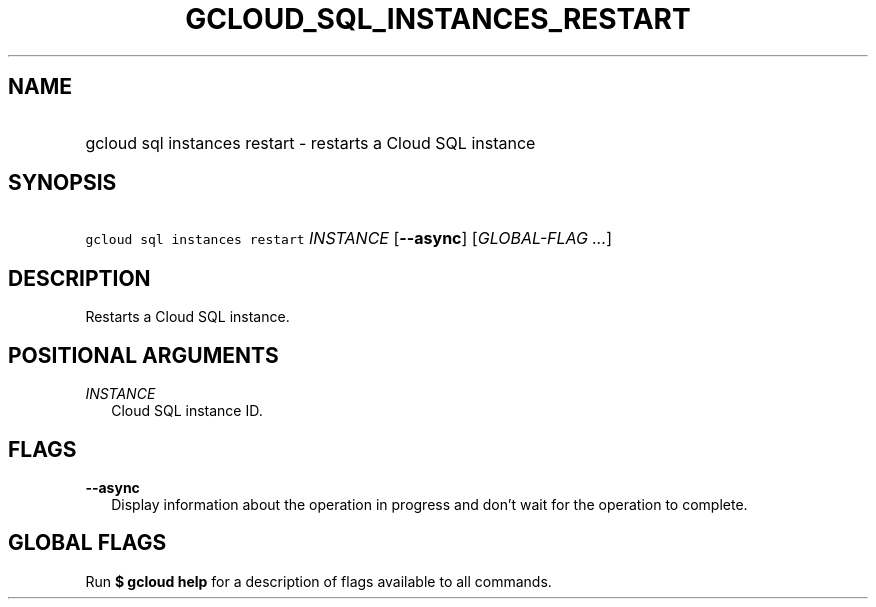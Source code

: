 
.TH "GCLOUD_SQL_INSTANCES_RESTART" 1



.SH "NAME"
.HP
gcloud sql instances restart \- restarts a Cloud SQL instance



.SH "SYNOPSIS"
.HP
\f5gcloud sql instances restart\fR \fIINSTANCE\fR [\fB\-\-async\fR] [\fIGLOBAL\-FLAG\ ...\fR]


.SH "DESCRIPTION"

Restarts a Cloud SQL instance.



.SH "POSITIONAL ARGUMENTS"

\fIINSTANCE\fR
.RS 2m
Cloud SQL instance ID.


.RE

.SH "FLAGS"

\fB\-\-async\fR
.RS 2m
Display information about the operation in progress and don't wait for the
operation to complete.


.RE

.SH "GLOBAL FLAGS"

Run \fB$ gcloud help\fR for a description of flags available to all commands.
